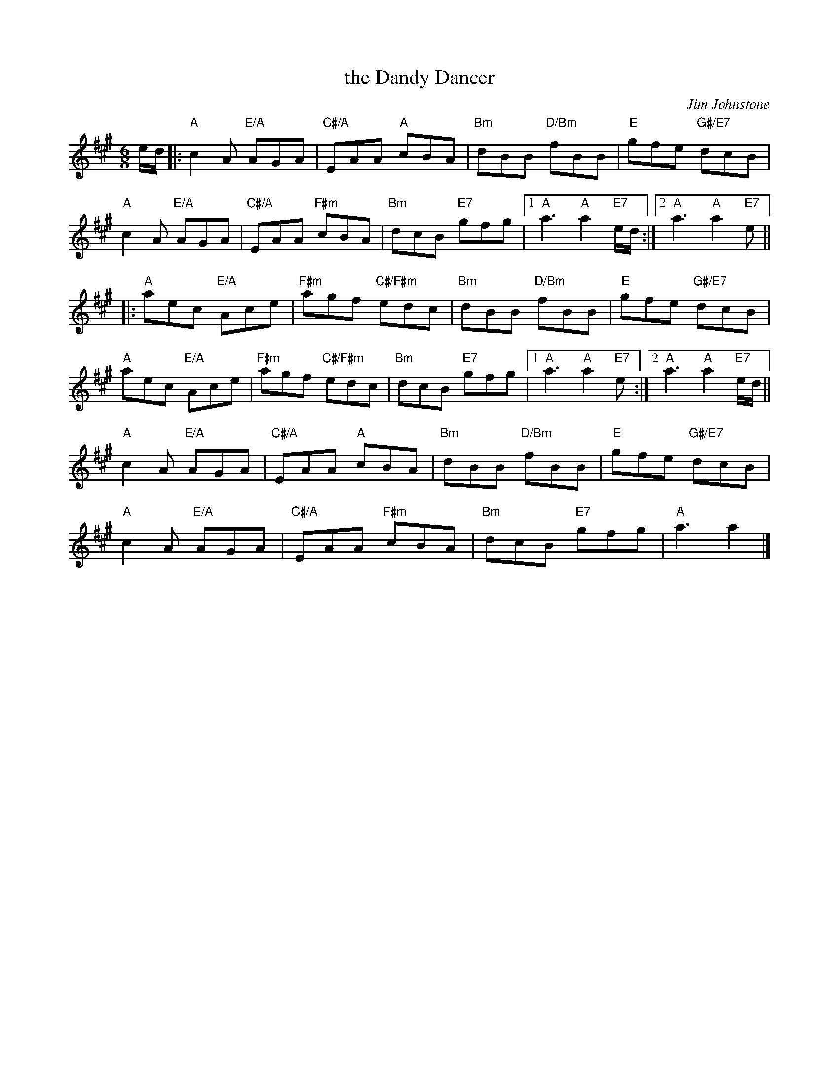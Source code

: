 X: 10
T: the Dandy Dancer
C: Jim Johnstone
R: jig
N: Suggested tune for Red Nose Jig
B: RSCDS Graded 2 #10
Z: 2011 John Chambers <jc:trillian.mit.edu>
M: 6/8
L: 1/8
K: A
e/d/ |:\
"A"c2A "E/A"AGA | "C#/A"EAA "A"cBA | "Bm"dBB "D/Bm"fBB | "E"gfe "G#/E7"dcB |
"A"c2A "E/A"AGA | "C#/A"EAA "F#m"cBA | "Bm"dcB "E7"gfg |1 "A"a3 "A"a2"E7"e/d/ :|2 "A"a3 "A"a2"E7"e ||
|: "A"aec "E/A"Ace | "F#m"agf "C#/F#m"edc | "Bm"dBB "D/Bm"fBB | "E"gfe "G#/E7"dcB |
"A"aec "E/A"Ace | "F#m"agf "C#/F#m"edc | "Bm"dcB "E7"gfg |1 "A"a3 "A"a2"E7"e :|2 "A"a3 "A"a2"E7"e/d/ ||
"A"c2A "E/A"AGA | "C#/A"EAA "A"cBA | "Bm"dBB "D/Bm"fBB | "E"gfe "G#/E7"dcB |
"A"c2A "E/A"AGA | "C#/A"EAA "F#m"cBA | "Bm"dcB "E7"gfg | "A"a3 a2 |]
